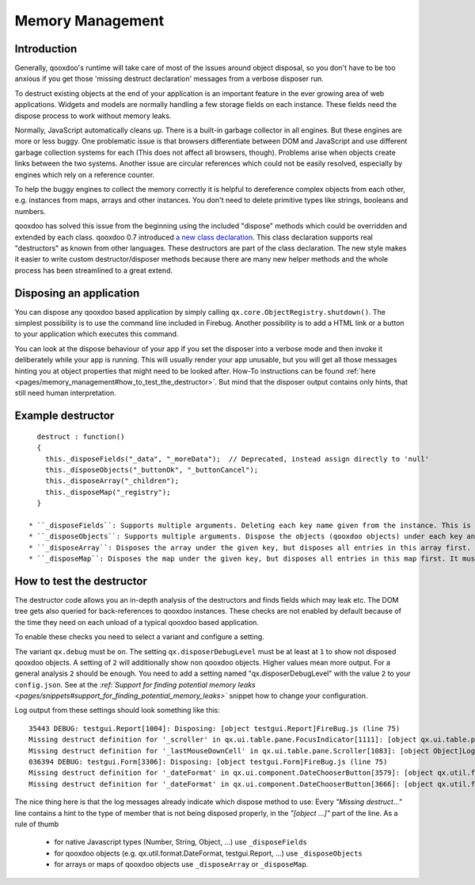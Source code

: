 .. _pages/memory_management#memory_management:

Memory Management
*****************

.. _pages/memory_management#introduction:

Introduction
============

Generally, qooxdoo's runtime will take care of most of the issues around object disposal, so you don't have to be too anxious if you get those 'missing destruct declaration' messages from a verbose disposer run.

To destruct existing objects at the end of your application is an important feature in the ever growing area of web applications. Widgets and models are normally handling a few storage fields on each instance. These fields need the dispose process to work without memory leaks.

Normally, JavaScript automatically cleans up. There is a built-in garbage collector in all engines. But these engines are more or less buggy. One problematic issue is that browsers differentiate between DOM and JavaScript and use different garbage collection systems for each (This does not affect all browsers, though). Problems arise when objects create links between the two systems. Another issue are circular references which could not be easily resolved, especially by engines which rely on a reference counter.

To help the buggy engines to collect the memory correctly it is helpful to dereference complex objects from each other, e.g. instances from maps, arrays and other instances. You don't need to delete primitive types like strings, booleans and numbers.

qooxdoo has solved this issue from the beginning using the included "dispose" methods which could be overridden and extended by each class. qooxdoo 0.7 introduced `a new class declaration <http://qooxdoo.org/documentation/0.7/class_declaration>`_. This class declaration supports real "destructors" as known from other languages. These destructors are part of the class declaration. The new style makes it easier to write custom destructor/disposer methods because there are many new helper methods and the whole process has been streamlined to a great extend.

.. _pages/memory_management#disposing_an_application:

Disposing an application
========================

You can dispose any qooxdoo based application by simply calling ``qx.core.ObjectRegistry.shutdown()``. The simplest possibility is to use the command line included in Firebug. Another possibility is to add a HTML link or a button to your application which executes this command.  

You can look at the dispose behaviour of your app if you set the disposer into a verbose mode and then invoke it deliberately while your app is running. This will usually render your app unusable, but you will get all those messages hinting you at object properties that might need to be looked after. How-To instructions can be found :ref:`here <pages/memory_management#how_to_test_the_destructor>`. But mind that the disposer output contains only hints, that still need human interpretation.

.. _pages/memory_management#example_destructor:

Example destructor
==================

::

    destruct : function()
    {
      this._disposeFields("_data", "_moreData");  // Deprecated, instead assign directly to 'null'
      this._disposeObjects("_buttonOk", "_buttonCancel");
      this._disposeArray("_children");
      this._disposeMap("_registry");
    }

  * ``_disposeFields``: Supports multiple arguments. Deleting each key name given from the instance. This is the fastest of the three methods. It basically does the same as the nullify used in qooxdoo 0.6. As of qooxdoo version 1.2 this method is deprecated and will log a warning. Instead assign directly to 'null'.
  * ``_disposeObjects``: Supports multiple arguments. Dispose the objects (qooxdoo objects) under each key and finally delete the key from the instance like ``_disposeFields``.
  * ``_disposeArray``: Disposes the array under the given key, but disposes all entries in this array first. It must contain instances of qx.core.Object only.
  * ``_disposeMap``: Disposes the map under the given key, but disposes all entries in this map first. It must contain instances of qx.core.Object only.

.. _pages/memory_management#how_to_test_the_destructor:

How to test the destructor
==========================

The destructor code allows you an in-depth analysis of the destructors and finds fields which may leak etc. The DOM tree gets also queried for back-references to qooxdoo instances. These checks are not enabled by default because of the time they need on each unload of a typical qooxdoo based application. 

To enable these checks you need to select a variant and configure a setting.

The variant ``qx.debug`` must be ``on``. The setting ``qx.disposerDebugLevel`` must be at least at ``1`` to show not disposed qooxdoo objects. A setting of ``2`` will additionally show non qooxdoo objects. Higher values mean more output. For a general analysis ``2`` should be enough. You need to add a setting named "qx.disposerDebugLevel" with the value ``2`` to your ``config.json``. See at the *:ref:`Support for finding potential memory leaks <pages/snippets#support_for_finding_potential_memory_leaks>`* snippet how to change your configuration.

Log output from these settings should look something like this:

::

    35443 DEBUG: testgui.Report[1004]: Disposing: [object testgui.Report]FireBug.js (line 75)
    Missing destruct definition for '_scroller' in qx.ui.table.pane.FocusIndicator[1111]: [object qx.ui.table.pane.Scroller]Log.js (line 557)
    Missing destruct definition for '_lastMouseDownCell' in qx.ui.table.pane.Scroller[1083]: [object Object]Log.js (line 557)
    036394 DEBUG: testgui.Form[3306]: Disposing: [object testgui.Form]FireBug.js (line 75)
    Missing destruct definition for '_dateFormat' in qx.ui.component.DateChooserButton[3579]: [object qx.util.format.DateFormat]Log.js (line 557)
    Missing destruct definition for '_dateFormat' in qx.ui.component.DateChooserButton[3666]: [object qx.util.format.DateFormat]Log.js (line 557)

The nice thing here is that the log messages already indicate which dispose method to use: Every *"Missing destruct..."* line contains a hint to the type of member that is not being disposed properly, in the *"[object ...]"* part of the line. As a rule of thumb

  * for native Javascript types (Number, String, Object, ...) use ``_disposeFields``
  * for qooxdoo objects (e.g. qx.util.format.DateFormat, testgui.Report, ...) use ``_disposeObjects``
  * for arrays or maps of qooxdoo objects use ``_disposeArray`` or ``_disposeMap``.

